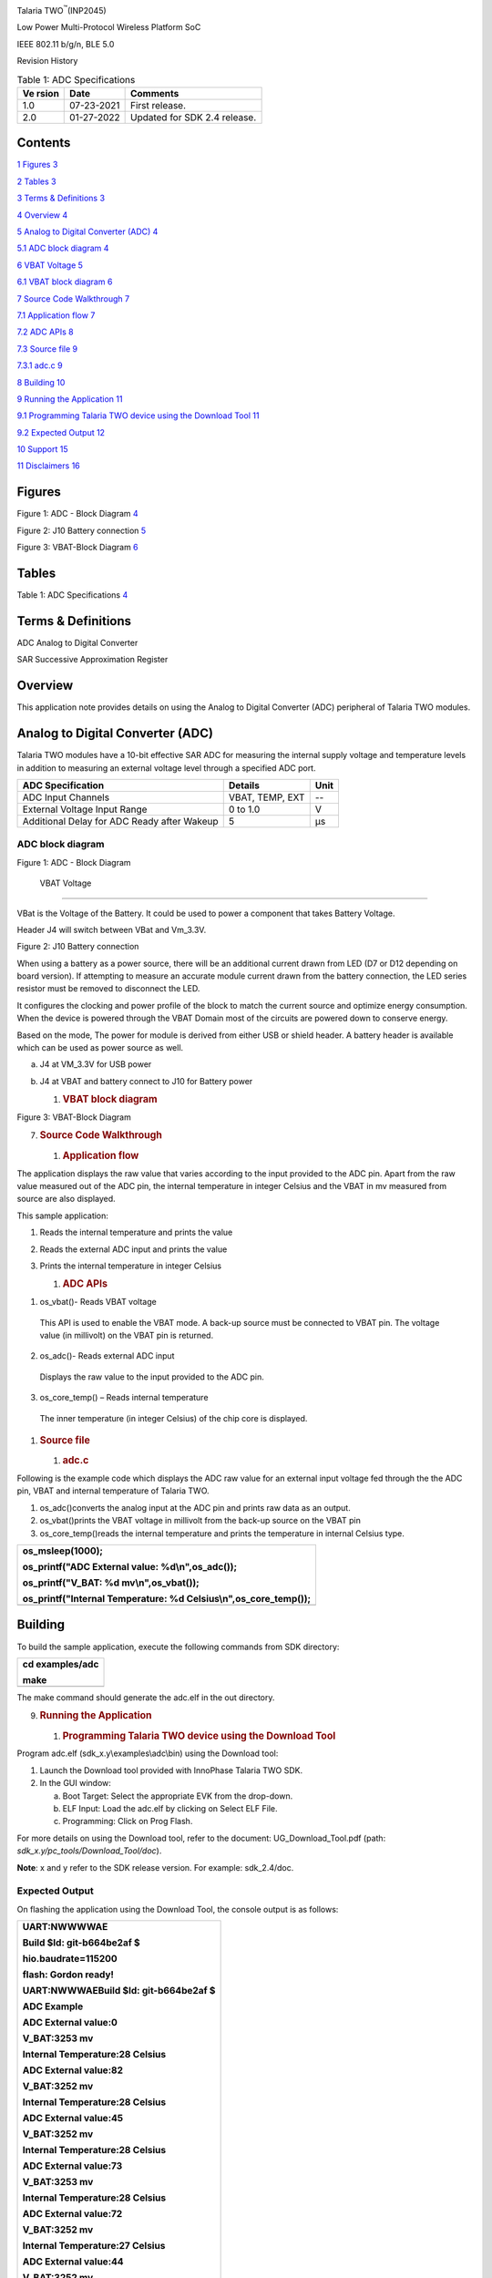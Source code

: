 .. image:: ./myMediaFolder/media/image1.jpg
   :width: 3.97014in
   :height: 1.5in

Talaria TWO\ :sup:`™`\ (INP2045)

Low Power Multi-Protocol Wireless Platform SoC

IEEE 802.11 b/g/n, BLE 5.0

Revision History

.. table:: Table 1: ADC Specifications

   +---------+------------+-----------------------------------------------+
   | **Ve    | **Date**   | **Comments**                                  |
   | rsion** |            |                                               |
   +=========+============+===============================================+
   | 1.0     | 07-23-2021 | First release.                                |
   +---------+------------+-----------------------------------------------+
   | 2.0     | 01-27-2022 | Updated for SDK 2.4 release.                  |
   +---------+------------+-----------------------------------------------+

Contents
========

`1 Figures <#figures>`__ `3 <#figures>`__

`2 Tables <#tables>`__ `3 <#tables>`__

`3 Terms & Definitions <#terms-definitions>`__
`3 <#terms-definitions>`__

`4 Overview <#overview>`__ `4 <#overview>`__

`5 Analog to Digital Converter
(ADC) <#analog-to-digital-converter-adc>`__
`4 <#analog-to-digital-converter-adc>`__

`5.1 ADC block diagram <#adc-block-diagram>`__
`4 <#adc-block-diagram>`__

`6 VBAT Voltage <#vbat-voltage>`__ `5 <#vbat-voltage>`__

`6.1 VBAT block diagram <#vbat-block-diagram>`__
`6 <#vbat-block-diagram>`__

`7 Source Code Walkthrough <#source-code-walkthrough>`__
`7 <#source-code-walkthrough>`__

`7.1 Application flow <#application-flow>`__ `7 <#application-flow>`__

`7.2 ADC APIs <#adc-apis>`__ `8 <#adc-apis>`__

`7.3 Source file <#source-file>`__ `9 <#source-file>`__

`7.3.1 adc.c <#adc.c>`__ `9 <#adc.c>`__

`8 Building <#building>`__ `10 <#building>`__

`9 Running the Application <#running-the-application>`__
`11 <#running-the-application>`__

`9.1 Programming Talaria TWO device using the Download
Tool <#programming-talaria-two-device-using-the-download-tool>`__
`11 <#programming-talaria-two-device-using-the-download-tool>`__

`9.2 Expected Output <#expected-output>`__ `12 <#expected-output>`__

`10 Support <#support>`__ `15 <#support>`__

`11 Disclaimers <#disclaimers>`__ `16 <#disclaimers>`__

Figures
=======

Figure 1: ADC - Block Diagram `4 <#_Toc94205630>`__

Figure 2: J10 Battery connection `5 <#_Toc94205631>`__

Figure 3: VBAT-Block Diagram `6 <#_Toc94205632>`__

Tables 
=======

Table 1: ADC Specifications `4 <#_Toc94205627>`__

Terms & Definitions 
====================

ADC Analog to Digital Converter

SAR Successive Approximation Register

Overview
========

This application note provides details on using the Analog to Digital
Converter (ADC) peripheral of Talaria TWO modules.

Analog to Digital Converter (ADC)
=================================

Talaria TWO modules have a 10-bit effective SAR ADC for measuring the
internal supply voltage and temperature levels in addition to measuring
an external voltage level through a specified ADC port.

+-----------------------------------+--------------+------------------+
| **ADC Specification**             | **Details**  | **Unit**         |
+===================================+==============+==================+
| ADC Input Channels                | VBAT, TEMP,  | --               |
|                                   | EXT          |                  |
+-----------------------------------+--------------+------------------+
| External Voltage Input Range      | 0 to 1.0     | V                |
+-----------------------------------+--------------+------------------+
| Additional Delay for ADC Ready    | 5            | μs               |
| after Wakeup                      |              |                  |
+-----------------------------------+--------------+------------------+

ADC block diagram
-----------------

.. image:: ./myMediaFolder/media/image2.png
   :width: 4.72431in
   :height: 2.89097in

Figure 1: ADC - Block Diagram

 VBAT Voltage
=============

VBat is the Voltage of the Battery. It could be used to power a
component that takes Battery Voltage.

Header J4 will switch between VBat and Vm_3.3V.

.. image:: ./myMediaFolder/media/image3.png
   :width: 4.72431in
   :height: 2.31389in

Figure 2: J10 Battery connection

When using a battery as a power source, there will be an additional
current drawn from LED (D7 or D12 depending on board version). If
attempting to measure an accurate module current drawn from the battery
connection, the LED series resistor must be removed to disconnect the
LED.

It configures the clocking and power profile of the block to match the
current source and optimize energy consumption. When the device is
powered through the VBAT Domain most of the circuits are powered down to
conserve energy.

Based on the mode, The power for module is derived from either USB or
shield header. A battery header is available which can be used as power
source as well.

a. J4 at VM_3.3V for USB power

b. J4 at VBAT and battery connect to J10 for Battery power

   1. .. rubric::  VBAT block diagram
         :name: vbat-block-diagram

.. image:: ./myMediaFolder/media/image4.png
   :width: 5.90551in
   :height: 2.90284in

Figure 3: VBAT-Block Diagram

7. .. rubric:: Source Code Walkthrough
      :name: source-code-walkthrough

   1. .. rubric:: Application flow
         :name: application-flow

The application displays the raw value that varies according to the
input provided to the ADC pin. Apart from the raw value measured out of
the ADC pin, the internal temperature in integer Celsius and the VBAT in
mv measured from source are also displayed.

This sample application:

1. Reads the internal temperature and prints the value

2. Reads the external ADC input and prints the value

3. Prints the internal temperature in integer Celsius

   1. .. rubric:: ADC APIs
         :name: adc-apis

1. os_vbat()- Reads VBAT voltage

..

   This API is used to enable the VBAT mode. A back-up source must be
   connected to VBAT pin. The voltage value (in millivolt) on the VBAT
   pin is returned.

2. os_adc()- Reads external ADC input

..

   Displays the raw value to the input provided to the ADC pin.

3. os_core_temp() – Reads internal temperature

..

   The inner temperature (in integer Celsius) of the chip core is
   displayed.

1. .. rubric:: Source file
      :name: source-file

   1. .. rubric:: adc.c
         :name: adc.c

Following is the example code which displays the ADC raw value for an
external input voltage fed through the the ADC pin, VBAT and internal
temperature of Talaria TWO.

1. os_adc()converts the analog input at the ADC pin and prints raw data
   as an output.

2. os_vbat()prints the VBAT voltage in millivolt from the back-up source
   on the VBAT pin

3. os_core_temp()reads the internal temperature and prints the
   temperature in internal Celsius type.

+-----------------------------------------------------------------------+
| os_msleep(1000);                                                      |
|                                                                       |
| os_printf("ADC External value: %d\\n",os_adc());                      |
|                                                                       |
| os_printf("V_BAT: %d mv\\n",os_vbat());                               |
|                                                                       |
| os_printf("Internal Temperature: %d Celsius\\n",os_core_temp());      |
+=======================================================================+
+-----------------------------------------------------------------------+

Building
========

To build the sample application, execute the following commands from SDK
directory:

+-----------------------------------------------------------------------+
| cd examples/adc                                                       |
|                                                                       |
| make                                                                  |
+=======================================================================+
+-----------------------------------------------------------------------+

The make command should generate the adc.elf in the out directory.

9. .. rubric:: Running the Application
      :name: running-the-application

   1. .. rubric:: Programming Talaria TWO device using the Download Tool
         :name: programming-talaria-two-device-using-the-download-tool

Program adc.elf (sdk_x.y\\examples\\adc\\bin) using the Download tool:

1. Launch the Download tool provided with InnoPhase Talaria TWO SDK.

2. In the GUI window:

   a. Boot Target: Select the appropriate EVK from the drop-down.

   b. ELF Input: Load the adc.elf by clicking on Select ELF File.

   c. Programming: Click on Prog Flash.

For more details on using the Download tool, refer to the document:
UG_Download_Tool.pdf (path: *sdk_x.y/pc_tools/Download_Tool/doc*).

**Note**: x and y refer to the SDK release version. For example:
sdk_2.4/doc.

Expected Output
---------------

On flashing the application using the Download Tool, the console output
is as follows:

+-----------------------------------------------------------------------+
| UART:NWWWWAE                                                          |
|                                                                       |
| Build $Id: git-b664be2af $                                            |
|                                                                       |
| hio.baudrate=115200                                                   |
|                                                                       |
| flash: Gordon ready!                                                  |
|                                                                       |
| UART:NWWWAEBuild $Id: git-b664be2af $                                 |
|                                                                       |
| ADC Example                                                           |
|                                                                       |
| ADC External value:0                                                  |
|                                                                       |
| V_BAT:3253 mv                                                         |
|                                                                       |
| Internal Temperature:28 Celsius                                       |
|                                                                       |
| ADC External value:82                                                 |
|                                                                       |
| V_BAT:3252 mv                                                         |
|                                                                       |
| Internal Temperature:28 Celsius                                       |
|                                                                       |
| ADC External value:45                                                 |
|                                                                       |
| V_BAT:3252 mv                                                         |
|                                                                       |
| Internal Temperature:28 Celsius                                       |
|                                                                       |
| ADC External value:73                                                 |
|                                                                       |
| V_BAT:3253 mv                                                         |
|                                                                       |
| Internal Temperature:28 Celsius                                       |
|                                                                       |
| ADC External value:72                                                 |
|                                                                       |
| V_BAT:3252 mv                                                         |
|                                                                       |
| Internal Temperature:27 Celsius                                       |
|                                                                       |
| ADC External value:44                                                 |
|                                                                       |
| V_BAT:3252 mv                                                         |
|                                                                       |
| Internal Temperature:28 Celsius                                       |
|                                                                       |
| ADC External value:73                                                 |
|                                                                       |
| V_BAT:3253 mv                                                         |
|                                                                       |
| Internal Temperature:28 Celsius                                       |
|                                                                       |
| ADC External value:72                                                 |
|                                                                       |
| V_BAT:3252 mv                                                         |
|                                                                       |
| Internal Temperature:28 Celsius                                       |
|                                                                       |
| ADC External value:73                                                 |
|                                                                       |
| V_BAT:3252 mv                                                         |
|                                                                       |
| Internal Temperature:27 Celsius                                       |
|                                                                       |
| ADC External value:45                                                 |
|                                                                       |
| V_BAT:3253 mv                                                         |
|                                                                       |
| Internal Temperature:28 Celsius                                       |
|                                                                       |
| ADC External value:72                                                 |
|                                                                       |
| V_BAT:3253 mv                                                         |
|                                                                       |
| Internal Temperature:28 Celsius                                       |
|                                                                       |
| ADC External value:80                                                 |
|                                                                       |
| V_BAT:3252 mv                                                         |
|                                                                       |
| Internal Temperature:28 Celsius                                       |
|                                                                       |
| ADC External value:72                                                 |
|                                                                       |
| V_BAT:3253 mv                                                         |
|                                                                       |
| Internal Temperature:27 Celsius                                       |
|                                                                       |
| ADC External value:73                                                 |
|                                                                       |
| V_BAT:3252 mv                                                         |
|                                                                       |
| Internal Temperature:28 Celsius                                       |
|                                                                       |
| ADC External value:72                                                 |
|                                                                       |
| V_BAT:3253 mv                                                         |
|                                                                       |
| Internal Temperature:28 Celsius                                       |
|                                                                       |
| ADC External value:45                                                 |
|                                                                       |
| V_BAT:3252 mv                                                         |
|                                                                       |
| Internal Temperature:28 Celsius                                       |
|                                                                       |
| ADC External value:73                                                 |
|                                                                       |
| V_BAT:3253 mv                                                         |
|                                                                       |
| Internal Temperature:28 Celsius                                       |
|                                                                       |
| ADC External value:72                                                 |
|                                                                       |
| V_BAT:3251 mv                                                         |
+=======================================================================+
+-----------------------------------------------------------------------+

Support
=======

1. Sales Support: Contact an InnoPhase sales representative via email –
   sales@innophaseiot.com

2. Technical Support:

   a. Visit: https://innophaseiot.com/contact/

   b. Also Visit: https://innophaseiot.com/talaria-two-modules

   c. Contact: support@innophaseiot.com

InnoPhase is working diligently to provide outstanding support to all
customers.

Disclaimers
===========

Limited warranty and liability — Information in this document is
believed to be accurate and reliable. However, InnoPhase IoT
Incorporated does not give any representations or warranties, expressed
or implied, as to the accuracy or completeness of such information and
assumes no liability associated with the use of such information.
InnoPhase IoT Incorporated takes no responsibility for the content in
this document if provided by an information source outside of InnoPhase
IoT Incorporated.

InnoPhase IoT Incorporated disclaims liability for any indirect,
incidental, punitive, special or consequential damages associated with
the use of this document, applications and any products associated with
information in this document, whether or not such damages are based on
tort (including negligence), warranty, including warranty of
merchantability, warranty of fitness for a particular purpose, breach of
contract or any other legal theory. Further, InnoPhase IoT Incorporated
accepts no liability and makes no warranty, express or implied, for any
assistance given with respect to any applications described herein or
customer product design, or the application or use by any customer’s
third-party customer(s).

Notwithstanding any damages that a customer might incur for any reason
whatsoever, InnoPhase IoT Incorporated’ aggregate and cumulative
liability for the products described herein shall be limited in
accordance with the Terms and Conditions of identified in the commercial
sale documentation for such InnoPhase IoT Incorporated products.

Right to make changes — InnoPhase IoT Incorporated reserves the right to
make changes to information published in this document, including,
without limitation, changes to any specifications and product
descriptions, at any time and without notice. This document supersedes
and replaces all information supplied prior to the publication hereof.

Suitability for use — InnoPhase IoT Incorporated products are not
designed, authorized or warranted to be suitable for use in life
support, life-critical or safety-critical systems or equipment, nor in
applications where failure or malfunction of an InnoPhase IoT
Incorporated product can reasonably be expected to result in personal
injury, death or severe property or environmental damage. InnoPhase IoT
Incorporated and its suppliers accept no liability for inclusion and/or
use of InnoPhase IoT Incorporated products in such equipment or
applications and such inclusion and/or use is at the customer’s own
risk.

All trademarks, trade names and registered trademarks mentioned in this
document are property of their respective owners and are hereby
acknowledged.
